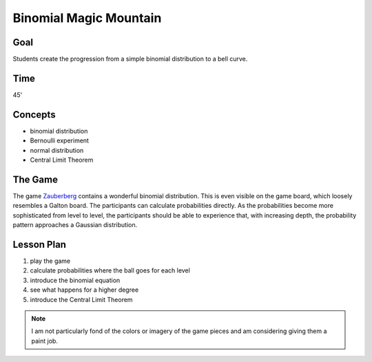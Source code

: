 Binomial Magic Mountain
=======================

|image5|

Goal
----

Students create the progression from a simple binomial distribution to a bell curve.

Time
----

45'

Concepts
--------

- binomial distribution
- Bernoulli experiment
- normal distribution
- Central Limit Theorem

The Game
--------
The game `Zauberberg <https://www.amigo-spiele.de/kinderspiele/zauberberg_2050_1179>`__ contains a wonderful binomial distribution.
This is even visible on the game board, which loosely resembles a Galton board.
The participants can calculate probabilities directly.
As the probabilities become more sophisticated from level to level,
the participants should be able to experience that, with increasing depth,
the probability pattern approaches a Gaussian distribution.


Lesson Plan
-----------

1. play the game
2. calculate probabilities where the ball goes for each level
3. introduce the binomial equation
4. see what happens for a higher degree
5. introduce the Central Limit Theorem

.. |image5| image:: ../images/zauberberg.jpg

.. note::

    I am not particularly fond of the colors or imagery of the game pieces
    and am considering giving them a paint job.
